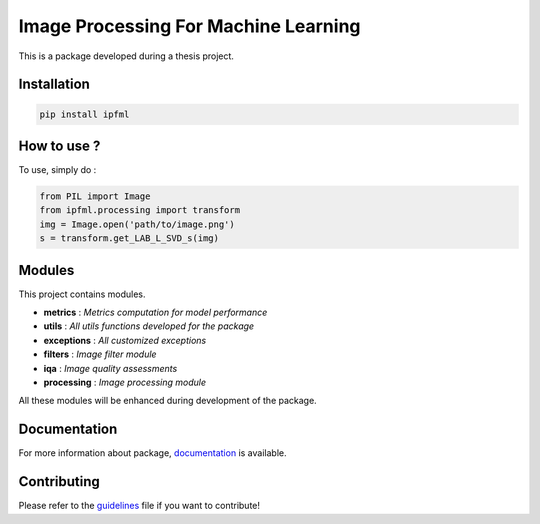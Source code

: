 Image Processing For Machine Learning
=====================================

This is a package developed during a thesis project.

Installation
------------

.. code:: bash

   pip install ipfml

How to use ?
------------

To use, simply do :

.. code:: python

   from PIL import Image
   from ipfml.processing import transform
   img = Image.open('path/to/image.png')
   s = transform.get_LAB_L_SVD_s(img)


Modules
-------

This project contains modules.

- **metrics** : *Metrics computation for model performance*
- **utils** : *All utils functions developed for the package*
- **exceptions** : *All customized exceptions*
- **filters** : *Image filter module*
- **iqa** : *Image quality assessments*
- **processing** : *Image processing module*

All these modules will be enhanced during development of the package.

Documentation
-------------

For more information about package, documentation_ is available.

.. _documentation: https://prise-3d.github.io/ipfml/

Contributing
------------

Please refer to the guidelines_ file if you want to contribute!

.. _guidelines: https://github.com/prise-3d/ipfml/blob/master/CONTRIBUTING.md 
